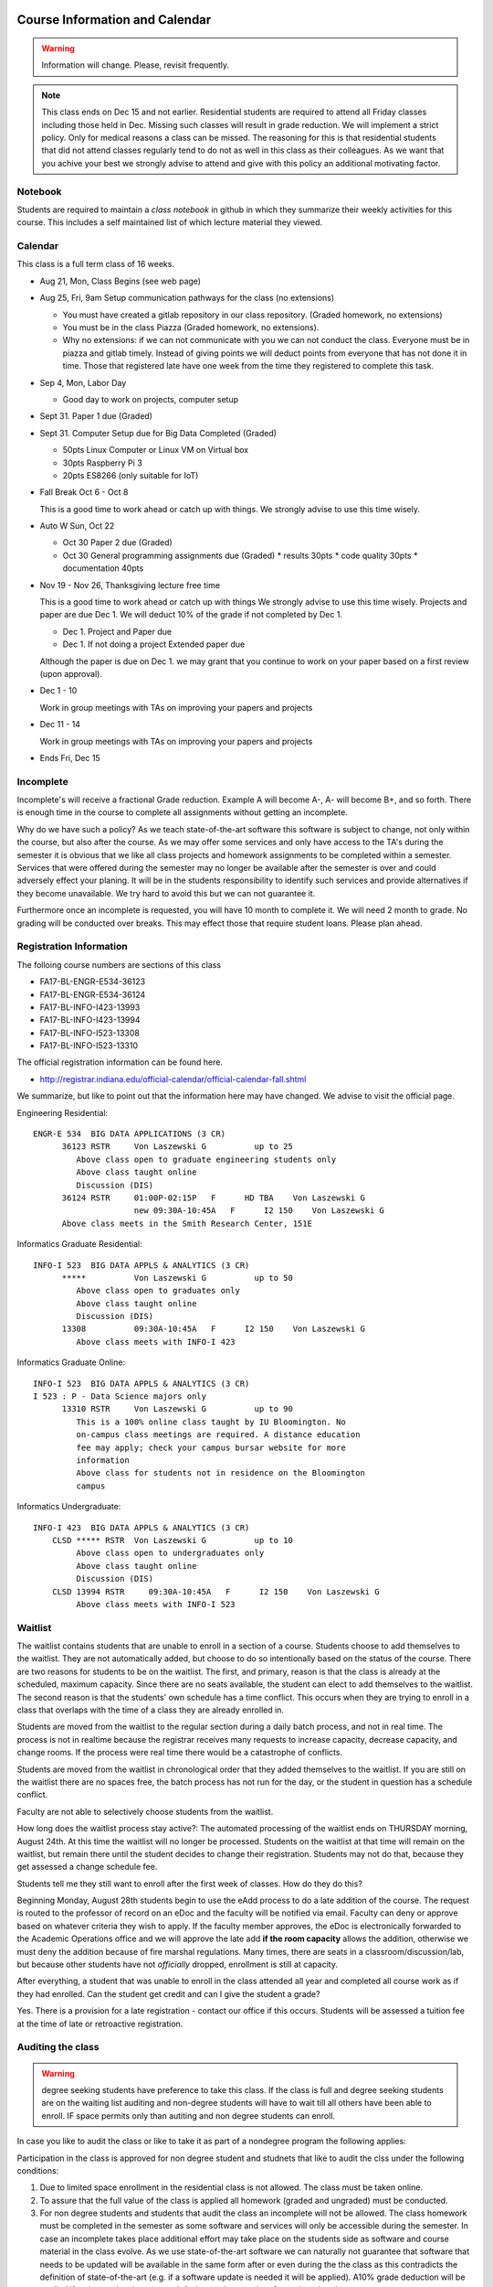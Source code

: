 Course Information and Calendar
===============================

.. warning:: Information will change. Please, revisit frequently.

.. note:: This class ends on Dec 15 and not earlier. Residential
   students are required to attend all Friday classes including those
   held in Dec. Missing such classes will result in grade
   reduction. We will implement a strict policy. Only for medical
   reasons a class can be missed. The reasoning for this is that
   residential students that did not attend classes regularly tend to
   do not as well in this class as their colleagues. As we want that
   you achive your best we strongly advise to attend and give with
   this policy an additional motivating factor.

Notebook
--------

Students are required to maintain a *class notebook* in github in which they
summarize their weekly activities for this course. This includes a
self maintained list of which lecture material they viewed.


Calendar
--------

This class is a full term class of 16 weeks.

* Aug 21, Mon, Class Begins (see web page)

* Aug 25, Fri,  9am Setup communication pathways for the class (no extensions)

  * You must have created a gitlab repository in our class repository. (Graded homework, no extensions)
  * You must be in the class Piazza (Graded homework, no extensions).
  * Why no extensions: if we can not communicate with you we can not conduct the class.
    Everyone must be in piazza and gitlab timely. Instead of giving points we will deduct points
    from everyone that has not done it in time. Those that registered late have one week from the
    time they registered to complete this task.

       
* Sep 4, Mon, Labor Day

  * Good day to work on projects, computer setup

* Sept 31. Paper 1 due (Graded)

* Sept 31. Computer Setup due for Big Data Completed (Graded)

  * 50pts Linux Computer  or Linux VM on Virtual box
  * 30pts Raspberry Pi 3
  * 20pts ES8266 (only suitable for IoT)

* Fall Break  Oct 6 - Oct 8

  This is a good time to work ahead or catch up with  things.
  We strongly advise to use this time wisely.

* Auto W  Sun, Oct 22

  * Oct 30 Paper 2 due (Graded)
  * Oct 30 General programming assignments due (Graded)
    * results       30pts
    * code quality  30pts
    * documentation 40pts
                     
* Nov 19 - Nov 26, Thanksgiving lecture free time

  This is a good time to work ahead or catch up with  things
  We strongly advise to use this time wisely. Projects and paper
  are due Dec 1. We will deduct 10% of the grade if not completed
  by Dec 1.

  * Dec 1. Project and Paper due
  * Dec 1. If not doing a project Extended paper due

  Although the paper is due on Dec 1. we may grant that you
  continue to work on your paper based on a first review
  (upon approval).

* Dec 1 - 10

  Work in group meetings with TAs on improving your papers and projects

* Dec 11 - 14

  Work in group meetings with TAs on improving your papers and projects

* Ends  Fri, Dec 15



Incomplete
-----------

Incomplete's will receive a fractional Grade reduction. Example A will
become A-, A- will become B+, and so forth.  There is enough time in
the course to complete all assignments without getting an incomplete.

Why do we have such a policy? As we teach state-of-the-art software
this software is subject to change, not only within the course, but
also after the course. As we may offer some services and only have
access to the TA's during the semester it is obvious that we like all
class projects and homework assignments to be completed within a
semester. Services that were offered during the semester may no longer
be available after the semester is over and could adversely effect
your planing. It will be in the students responsibility to identify
such services and provide alternatives if they become unavailable. We
try hard to avoid this but we can not guarantee it.

Furthermore once an incomplete is requested, you will have 10 month to
complete it. We will need 2 month to grade. No grading will be
conducted over breaks. This may effect those that require student
loans. Please plan ahead.

Registration Information
-------------------------

The folloing course numbers are sections of this class

* FA17-BL-ENGR-E534-36123
* FA17-BL-ENGR-E534-36124
* FA17-BL-INFO-I423-13993
* FA17-BL-INFO-I423-13994
* FA17-BL-INFO-I523-13308
* FA17-BL-INFO-I523-13310

The official registration information can be found here.

* http://registrar.indiana.edu/official-calendar/official-calendar-fall.shtml
  
We summarize, but like to point out that the information here may have
changed. We advise to visit the official page.

Engineering Residential::

        ENGR-E 534  BIG DATA APPLICATIONS (3 CR)
              36123 RSTR     Von Laszewski G          up to 25
                 Above class open to graduate engineering students only
                 Above class taught online
                 Discussion (DIS)
              36124 RSTR     01:00P-02:15P   F      HD TBA    Von Laszewski G
                             new 09:30A-10:45A   F      I2 150    Von Laszewski G
              Above class meets in the Smith Research Center, 151E

Informatics Graduate Residential::

        INFO-I 523  BIG DATA APPLS & ANALYTICS (3 CR)
              *****          Von Laszewski G          up to 50
                 Above class open to graduates only
                 Above class taught online
                 Discussion (DIS)
              13308          09:30A-10:45A   F      I2 150    Von Laszewski G
                 Above class meets with INFO-I 423

Informatics Graduate Online::

        INFO-I 523  BIG DATA APPLS & ANALYTICS (3 CR)
        I 523 : P - Data Science majors only
              13310 RSTR     Von Laszewski G          up to 90
                 This is a 100% online class taught by IU Bloomington. No
                 on-campus class meetings are required. A distance education
                 fee may apply; check your campus bursar website for more
                 information
                 Above class for students not in residence on the Bloomington
                 campus

Informatics Undergraduate::

        INFO-I 423  BIG DATA APPLS & ANALYTICS (3 CR)
            CLSD ***** RSTR  Von Laszewski G          up to 10
                 Above class open to undergraduates only
                 Above class taught online
                 Discussion (DIS)
            CLSD 13994 RSTR     09:30A-10:45A   F      I2 150    Von Laszewski G
                 Above class meets with INFO-I 523
                 

Waitlist
--------

The waitlist contains students that are unable to enroll in a section
of a course. Students choose to add themselves to the waitlist. They
are not automatically added, but choose to do so intentionally based
on the status of the course. There are two reasons for students to be
on the waitlist. The first, and primary, reason is that the class is
already at the scheduled, maximum capacity. Since there are no seats
available, the student can elect to add themselves to the waitlist.
The second reason is that the students' own schedule has a time
conflict. This occurs when they are trying to enroll in a class that
overlaps with the time of a class they are already enrolled in.



Students are moved from the waitlist to the regular section during a
daily batch process, and not in real time. The process is not in
realtime because the registrar receives many requests to increase
capacity, decrease capacity, and change rooms. If the process were
real time there would be a catastrophe of conflicts.


Students are moved from the waitlist in chronological order that they
added themselves to the waitlist. If you are still on the waitlist
there are no spaces free, the batch process has not run for the day,
or the student in question has a schedule conflict.


Faculty are not able to selectively choose students from the waitlist.



How long does the waitlist process stay active?:
The automated processing of the waitlist ends on THURSDAY morning,
August 24th.  At this time the waitlist will no longer be
processed. Students on the waitlist at that time will remain on
the waitlist, but remain there until the student decides to change
their registration. Students may not do that, because they get
assessed a change schedule fee.



Students tell me they still want to enroll after the first week of
classes.  How do they do this?

Beginning Monday, August 28th students begin to use the eAdd process
to do a late addition of the course. The request is routed to the
professor of record on an eDoc and the faculty will be notified via
email. Faculty can deny or approve based on whatever criteria they
wish to apply. If the faculty member approves, the eDoc is
electronically forwarded to the Academic Operations office and we will
approve the late add **if the room capacity** allows the addition,
otherwise we must deny the addition because of fire marshal
regulations. Many times, there are seats in a
classroom/discussion/lab, but because other students have
not *officially* dropped, enrollment is still at capacity.


After everything, a student that was unable to enroll in the class
attended all year and completed all course work as if they had
enrolled. Can the student get credit and can I give the student a
grade?

Yes. There is a provision for a late registration - contact our office
if this occurs. Students will be assessed a tuition fee at the time of
late or retroactive registration.


Auditing the class
------------------

.. warning:: degree seeking students have preference to take this
             class. If the class is full and degree seeking students
             are on the waiting list auditing and non-degree students
             will have to wait till all others have been able to
             enroll. IF space permits only than autiting and non
             degree students can enroll.
   
In case you like to audit the class or like to take it as part of a
nondegree program the following applies:

Participation in the class is approved for non degree student and
studnets that like to audit the clss under the following conditions:

#. Due to limited space enrollment in the residential class is not
   allowed. The class must be taken online.

#. To assure that the full value of the class is applied all homework
   (graded and ungraded) must be conducted.

#. For non degree students and students that audit the class an
   incomplete will not be allowed. The class homework must be
   completed in the semester as some software and services will only
   be accessible during the semester. In case an incomplete takes
   place additional effort may take place on the students side as
   software and course material in the class evolve. As we use
   state-of-the-art software we can naturally not guarantee that
   software that needs to be updated will be available in the same
   form after or even during the the class as this contradicts the
   definition of state-of-the-art (e.g. if a software update is needed
   it will be applied). A10% grade deduction will be applied if an
   incomplete is requested. An incomplete requires 2 month review
   time.

#. Accounts and services can not be shared and will be disabled once
   the class is over.

#. It is not allowed to use our services for profit (e.g. just
   enrolling in the class to use our clouds).

#. In case of abuse of available compute time on our clouds the
   student is aware that we will terminate the computer account on our
   clouds and she may have to conduct the project on a public cloud or
   his own computer under her own cost. There will be no guarantee
   that cloud services we offer will be available after the semester
   is over. Projects can be conducted as part of the class that do not
   require access to the cloud.


Meeting Times
=============

The classes are published online. Residential students at Indiana
University will participate in a discussion taking place at the
following time according to the information provieded by the
registrar.


* 01:00P-02:15P  Friday ENGR-E 534 Smith Research Center, 151E

* 09:30A-10:45A  Friday I523/I423 other residential,  I2 150

* 09:30A-10:45A  Monday E599 I2 130  Intelligent Systems Engeneering   

We like to move the Monday class to Friday
  

Office Hours
============

Residential Students:
    Residential students participate in the official meeting times. If
    additional times are requiered, they have to be done on
    appointment. As online hours are reserved for online students,
    residential students should not use them till not all questions
    have been answered by online students.

Online Studenst:
    A doodle poll will be provided allowing for 2-3 online meetings
    per week at different times.
